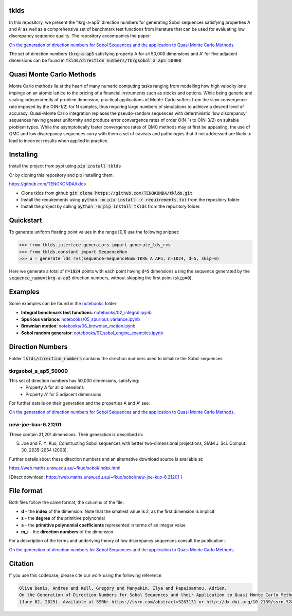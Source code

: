 tklds
=================

In this repository, we present the 'tkrg-a-ap5' direction numbers for generating Sobol sequences satisfying properties
A and A' as well as a comprehensive set of benchmark test functions from literature that can be used for evaluating low
discrepancy sequence quality. The repository accompanies the paper:

`On the generation of direction numbers for Sobol Sequences and the application to Quasi Monte Carlo Methods
<https://papers.ssrn.com/sol3/papers.cfm?abstract_id=5283131>`_

The set of direction numbers :code:`tkrg-a-ap5` satisfying property A for all 50,000 dimensions and A' for five adjacent
dimensions can be found in :code:`tklds/direction_numbers/tkrgsobol_a_ap5_50000`

Quasi Monte Carlo Methods
==========================

Monte Carlo methods lie at the heart of many numeric computing tasks ranging from modelling how high velocity ions
impinge on an atomic lattice to the pricing of a financial instruments such as stocks and options. While being generic
and scaling independently of problem dimension, practical applications of Monte-Carlo suffers from the slow convergence
rate imposed by the O(N-1/2) for N samples, thus requiring large numbers of simulations to achieve a desired level of
accuracy. Quasi-Monte Carlo integration replaces the pseudo-random sequences with deterministic 'low discrepancy'
sequences having greater uniformity and produce error convergence rates of order O(N-1) to O(N-3/2) on suitable problem
types. While the asymptotically faster convergence rates of QMC methods may at first be appealing, the use of QMC and
low discrepancy sequences carry with them a set of caveats and pathologies that if not addressed are likely to lead to
incorrect results when applied in practice.

Installing
==========

Install the project from pypi using :code:`pip install tklds`

Or by cloning this repository and pip installing them:

`<https://github.com/TENOKONDA/tklds>`_

- Clone tklds from github :code:`git clone https://github.com/TENOKONDA/tklds.git`
- Install the requirements using :code:`python -m pip install -r requirements.txt` from the repository folder
- Install the project by calling :code:`python -m pip install tklds` from the repository folder.

Quickstart
===========

To generate uniform floating point values in the range [0,1] use the following snippet:

>>> from tklds.interface.generators import generate_lds_rvs
>>> from tklds.constant import SequenceNum
>>> u = generate_lds_rvs(sequence=SequenceNum.TKRG_A_AP5, n=1024, d=5, skip=0)

Here we generate a total of :code:`n=1024` points with each point having :code:`d=5` dimensions using the
sequence generated by the :code:`sequence_name=tkrg-a-ap5` direction numbers, without skipping the first point
(:code:`skip=0`).

Examples
=========

Some examples can be found in the `<notebooks>`_ folder:

* **Integral benchmark test functions**: `notebooks/02_integral.ipynb <https://github.com/TENOKONDA/tklds/blob/main/notebooks/02_integral.ipynb>`_

* **Spurious variance**: `notebooks/05_spurious_variance.ipynb <https://github.com/TENOKONDA/tklds/blob/main/notebooks/05_spurious_variance.ipynb>`_

* **Brownian motion**: `notebooks/06_brownian_motion.ipynb <https://github.com/TENOKONDA/tklds/blob/main/notebooks/06_brownian_motion.ipynb>`_

* **Sobol random generator**: `notebooks/07_sobol_engine_examples.ipynb <https://github.com/TENOKONDA/tklds/blob/main/notebooks/07_sobol_engine_examples.ipynb>`_


Direction Numbers
==================

Folder :code:`tklds/direction_numbers` contains the direction numbers used to initialize the Sobol sequences


tkrgsobol_a_ap5_50000
----------------------

This set of direction numbers has 50,000 dimensions, satisfying:
    * Property A for all dimensions
    * Property A' for 5 adjacent dimensions

For further details on their generation and the properties A and A' see:

`On the generation of direction numbers for Sobol Sequences and the application to Quasi Monte Carlo Methods <https://papers.ssrn.com/sol3/papers.cfm?abstract_id=5283131>`_.

new-joe-kuo-6.21201
--------------------

These contain 21,201 dimensions. Their generation is described in:

S. Joe and F. Y. Kuo, Constructing Sobol sequences with better two-dimensional projections, SIAM J. Sci. Comput. 30, 2635-2654 (2008).

Further details about these direction numbers and an alternative download source is available at:

https://web.maths.unsw.edu.au/~fkuo/sobol/index.html

[Direct download: https://web.maths.unsw.edu.au/~fkuo/sobol/new-joe-kuo-6.21201 ]

File format
===========

Both files follow the same format, the columns of the file:

* **d** - the **index** of the dimension. Note that the smallest value is 2, as the first dimension is implicit.
* **s** - the **degree** of the primitive polynomial
* **a** - the **primitive polynomial coefficients** represented in terms of an integer value
* **m_i** - the **direction numbers** of the dimension

For a description of the terms and underlying theory of low discrepancy sequences consult the publication:.

`On the generation of direction numbers for Sobol Sequences and the application to Quasi Monte Carlo Methods <https://papers.ssrn.com/sol3/papers.cfm?abstract_id=5283131>`_.


Citation
========

If you use this codebase, please cite our work using the following reference:

.. code-block:: RST

    Oliva Denis, Andres and Kell, Gregory and Manyakin, Ilya and Papaioannou, Adrien,
    On the Generation of Direction Numbers for Sobol Sequences and their Application to Quasi Monte Carlo Methods
    (June 02, 2025). Available at SSRN: https://ssrn.com/abstract=5283131 or http://dx.doi.org/10.2139/ssrn.5283131